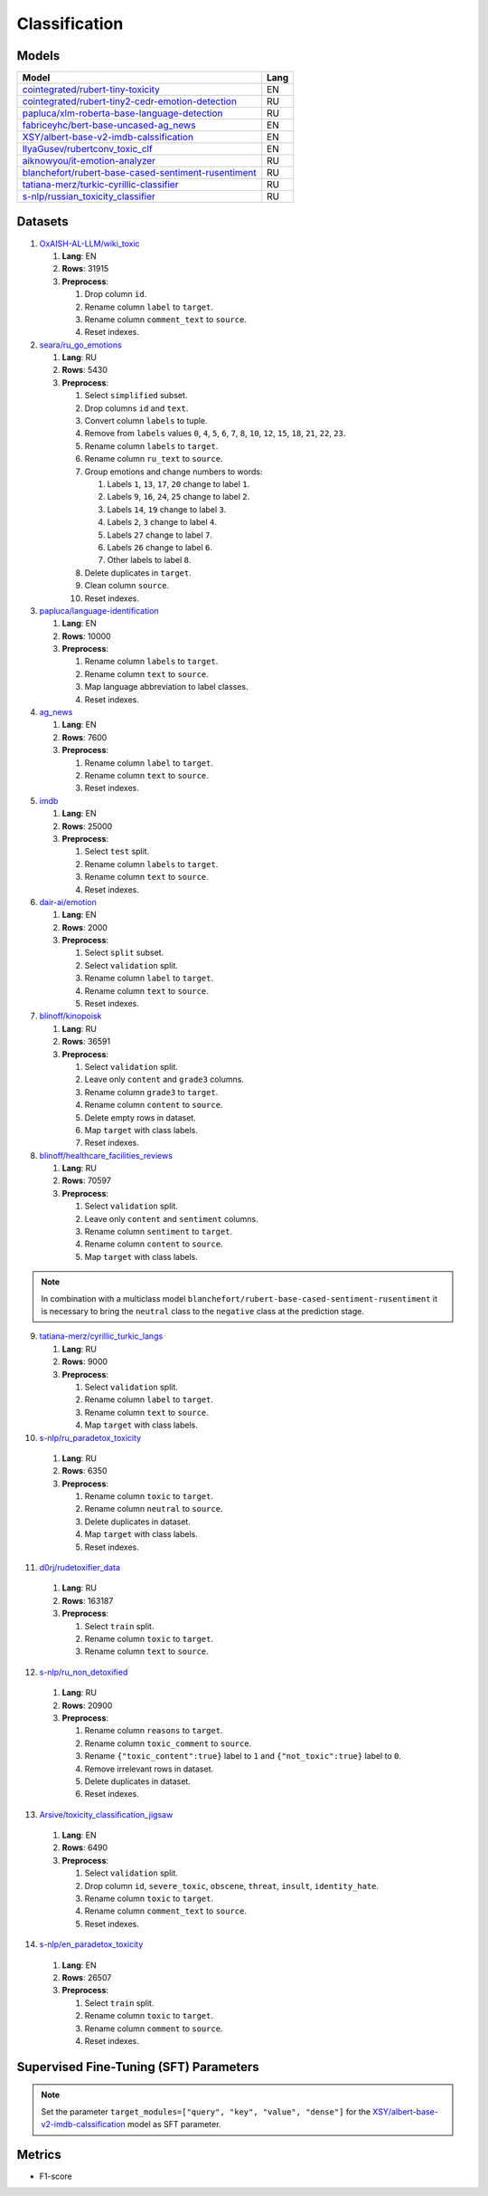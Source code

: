.. _classification-label:

Classification
==============

Models
------

+---------------------------------------------------------------------+------+
| Model                                                               | Lang |
+=====================================================================+======+
| `cointegrated/rubert-tiny-toxicity <https                           | EN   |
| ://huggingface.co/cointegrated/rubert-tiny-toxicity>`__             |      |
+---------------------------------------------------------------------+------+
| `cointegrated/rubert-tiny2-cedr-emotion-detection <https://hugging  | RU   |
| face.co/cointegrated/rubert-tiny2-cedr-emotion-detection>`__        |      |
+---------------------------------------------------------------------+------+
| `papluca/xlm-roberta-base-language-detection <https://hugging       | RU   |
| face.co/papluca/xlm-roberta-base-language-detection>`__             |      |
+---------------------------------------------------------------------+------+
| `fabriceyhc/bert-base-uncased-ag_news <https://hugging              | EN   |
| face.co/fabriceyhc/bert-base-uncased-ag_news>`__                    |      |
+---------------------------------------------------------------------+------+
| `XSY/albert-base-v2-imdb-calssification <https://hugging            | EN   |
| face.co/XSY/albert-base-v2-imdb-calssification>`__                  |      |
+---------------------------------------------------------------------+------+
| `IlyaGusev/rubertconv_toxic_clf <https://hugging                    | EN   |
| face.co/IlyaGusev/rubertconv_toxic_clf>`__                          |      |
+---------------------------------------------------------------------+------+
| `aiknowyou/it-emotion-analyzer <https://hugging                     | RU   |
| face.co/aiknowyou/it-emotion-analyzer>`__                           |      |
+---------------------------------------------------------------------+------+
| `blanchefort/rubert-base-cased-sentiment-rusentiment <https://hugg  | RU   |
| ingface.co/blanchefort/rubert-base-cased-sentiment-rusentiment>`__  |      |
+---------------------------------------------------------------------+------+
| `tatiana-merz/turkic-cyrillic-classifier <https://hugging           | RU   |
| face.co/tatiana-merz/turkic-cyrillic-classifier>`__                 |      |
+---------------------------------------------------------------------+------+
| `s-nlp/russian_toxicity_classifier <https://hugging                 | RU   |
| face.co/s-nlp/russian_toxicity_classifier>`__                       |      |
+---------------------------------------------------------------------+------+

Datasets
--------

1. `OxAISH-AL-LLM/wiki_toxic <https://huggingface.co/datasets/OxAISH-AL-LLM/wiki_toxic/viewer/default/validation>`__

   1. **Lang**: EN
   2. **Rows**: 31915
   3. **Preprocess**:

      1. Drop column ``id``.
      2. Rename column ``label`` to ``target``.
      3. Rename column ``comment_text`` to ``source``.
      4. Reset indexes.

2. `seara/ru_go_emotions <https://huggingface.co/datasets/seara/ru_go_emotions>`__

   1. **Lang**: RU
   2. **Rows**: 5430
   3. **Preprocess**:

      1. Select ``simplified`` subset.
      2. Drop columns ``id`` and ``text``.
      3. Convert column ``labels`` to tuple.
      4. Remove from ``labels`` values ``0``, ``4``, ``5``, ``6``, ``7``, ``8``,
         ``10``, ``12``, ``15``, ``18``, ``21``, ``22``, ``23``.
      5. Rename column ``labels`` to ``target``.
      6. Rename column ``ru_text`` to ``source``.
      7. Group emotions and change numbers to words:

         1. Labels ``1``, ``13``, ``17``, ``20`` change to label ``1``.
         2. Labels ``9``, ``16``, ``24``, ``25`` change to label ``2``.
         3. Labels ``14``, ``19`` change to label ``3``.
         4. Labels ``2``, ``3`` change to label ``4``.
         5. Labels ``27`` change to label ``7``.
         6. Labels ``26`` change to label ``6``.
         7. Other labels to label ``8``.

      8. Delete duplicates in ``target``.
      9. Clean column ``source``.
      10. Reset indexes.

3. `papluca/language-identification <https://huggingface.co/datasets/papluca/language-identification>`__

   1. **Lang**: EN
   2. **Rows**: 10000
   3. **Preprocess**:

      1. Rename column ``labels`` to ``target``.
      2. Rename column ``text`` to ``source``.
      3. Map language abbreviation to label classes.
      4. Reset indexes.

4. `ag_news <https://huggingface.co/datasets/ag_news>`__

   1. **Lang**: EN
   2. **Rows**: 7600
   3. **Preprocess**:

      1. Rename column ``label`` to ``target``.
      2. Rename column ``text`` to ``source``.
      3. Reset indexes.

5. `imdb <https://huggingface.co/datasets/imdb>`__

   1. **Lang**: EN
   2. **Rows**: 25000
   3. **Preprocess**:

      1. Select ``test`` split.
      2. Rename column ``labels`` to ``target``.
      3. Rename column ``text`` to ``source``.
      4. Reset indexes.

6. `dair-ai/emotion <https://huggingface.co/datasets/dair-ai/emotion>`__

   1. **Lang**: EN
   2. **Rows**: 2000
   3. **Preprocess**:

      1. Select ``split`` subset.
      2. Select ``validation`` split.
      3. Rename column ``label`` to ``target``.
      4. Rename column ``text`` to ``source``.
      5. Reset indexes.

7. `blinoff/kinopoisk <https://huggingface.co/datasets/blinoff/kinopoisk>`__

   1. **Lang**: RU
   2. **Rows**: 36591
   3. **Preprocess**:

      1. Select ``validation`` split.
      2. Leave only ``content`` and ``grade3`` columns.
      3. Rename column ``grade3`` to ``target``.
      4. Rename column ``content`` to ``source``.
      5. Delete empty rows in dataset.
      6. Map ``target`` with class labels.
      7. Reset indexes.

8. `blinoff/healthcare_facilities_reviews <https://huggingface.co/datasets/blinoff/healthcare_facilities_reviews>`__

   1. **Lang**: RU
   2. **Rows**: 70597
   3. **Preprocess**:

      1. Select ``validation`` split.
      2. Leave only ``content`` and ``sentiment`` columns.
      3. Rename column ``sentiment`` to ``target``.
      4. Rename column ``content`` to ``source``.
      5. Map ``target`` with class labels.

.. note:: In combination with a multiclass model ``blanchefort/rubert-base-cased-sentiment-rusentiment``
          it is necessary to bring the ``neutral`` class to the ``negative`` class at the prediction stage.

9. `tatiana-merz/cyrillic_turkic_langs <https://huggingface.co/datasets/tatiana-merz/cyrillic_turkic_langs>`__

   1. **Lang**: RU
   2. **Rows**: 9000
   3. **Preprocess**:

      1. Select ``validation`` split.
      2. Rename column ``label`` to ``target``.
      3. Rename column ``text`` to ``source``.
      4. Map ``target`` with class labels.

10. `s-nlp/ru_paradetox_toxicity <https://huggingface.co/datasets/s-nlp/ru_paradetox_toxicity>`__

   1. **Lang**: RU
   2. **Rows**: 6350
   3. **Preprocess**:

      1. Rename column ``toxic`` to ``target``.
      2. Rename column ``neutral`` to ``source``.
      3. Delete duplicates in dataset.
      4. Map ``target`` with class labels.
      5. Reset indexes.

11. `d0rj/rudetoxifier_data <https://huggingface.co/datasets/d0rj/rudetoxifier_data>`__

   1. **Lang**: RU
   2. **Rows**: 163187
   3. **Preprocess**:

      1. Select ``train`` split.
      2. Rename column ``toxic`` to ``target``.
      3. Rename column ``text`` to ``source``.

12. `s-nlp/ru_non_detoxified <https://huggingface.co/datasets/s-nlp/ru_non_detoxified>`__

   1. **Lang**: RU
   2. **Rows**: 20900
   3. **Preprocess**:

      1. Rename column ``reasons`` to ``target``.
      2. Rename column ``toxic_comment`` to ``source``.
      3. Rename ``{"toxic_content":true}`` label to ``1``
         and ``{"not_toxic":true}`` label to ``0``.
      4. Remove irrelevant rows in dataset.
      5. Delete duplicates in dataset.
      6. Reset indexes.

13. `Arsive/toxicity_classification_jigsaw <https://huggingface.co/datasets/Arsive/toxicity_classification_jigsaw>`__

   1. **Lang**: EN
   2. **Rows**: 6490
   3. **Preprocess**:

      1. Select ``validation`` split.
      2. Drop column ``id``, ``severe_toxic``, ``obscene``,
         ``threat``, ``insult``, ``identity_hate``.
      3. Rename column ``toxic`` to ``target``.
      4. Rename column ``comment_text`` to ``source``.
      5. Reset indexes.

14. `s-nlp/en_paradetox_toxicity <https://huggingface.co/datasets/s-nlp/en_paradetox_toxicity>`__

   1. **Lang**: EN
   2. **Rows**: 26507
   3. **Preprocess**:

      1. Select ``train`` split.
      2. Rename column ``toxic`` to ``target``.
      3. Rename column ``comment`` to ``source``.
      4. Reset indexes.

Supervised Fine-Tuning (SFT) Parameters
---------------------------------------

.. note:: Set the parameter ``target_modules=["query", "key", "value", "dense"]`` for the
          `XSY/albert-base-v2-imdb-calssification <https://hugging
          face.co/XSY/albert-base-v2-imdb-calssification>`__ model as SFT parameter.

Metrics
-------

-  F1-score
